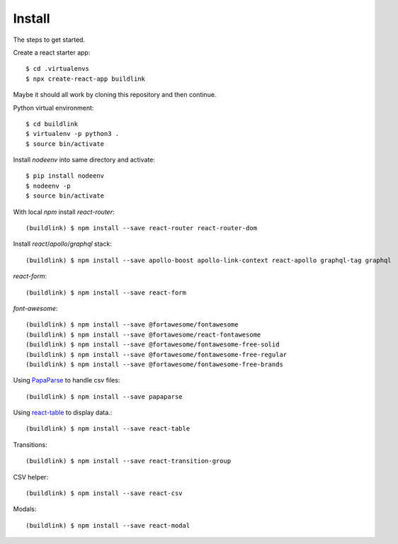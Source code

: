 Install
=======

The steps to get started.

Create a react starter app::

  $ cd .virtualenvs
  $ npx create-react-app buildlink

Maybe it should all work by cloning this repository and then continue.

Python virtual environment::

  $ cd buildlink
  $ virtualenv -p python3 .
  $ source bin/activate

Install `nodeenv` into same directory and activate::

  $ pip install nodeenv
  $ nodeenv -p
  $ source bin/activate

With local `npm` install `react-router`::

  (buildlink) $ npm install --save react-router react-router-dom

Install `react`/`apollo`/`graphql` stack::

  (buildlink) $ npm install --save apollo-boost apollo-link-context react-apollo graphql-tag graphql

`react-form`::

  (buildlink) $ npm install --save react-form

`font-awesome`::

  (buildlink) $ npm install --save @fortawesome/fontawesome
  (buildlink) $ npm install --save @fortawesome/react-fontawesome
  (buildlink) $ npm install --save @fortawesome/fontawesome-free-solid
  (buildlink) $ npm install --save @fortawesome/fontawesome-free-regular
  (buildlink) $ npm install --save @fortawesome/fontawesome-free-brands

Using `PapaParse <https://www.papaparse.com/>`_ to handle csv files::

  (buildlink) $ npm install --save papaparse

Using `react-table <https://react-table.js.org>`_ to display data.::

  (buildlink) $ npm install --save react-table

Transitions::

  (buildlink) $ npm install --save react-transition-group

CSV helper::

  (buildlink) $ npm install --save react-csv

Modals::

  (buildlink) $ npm install --save react-modal
